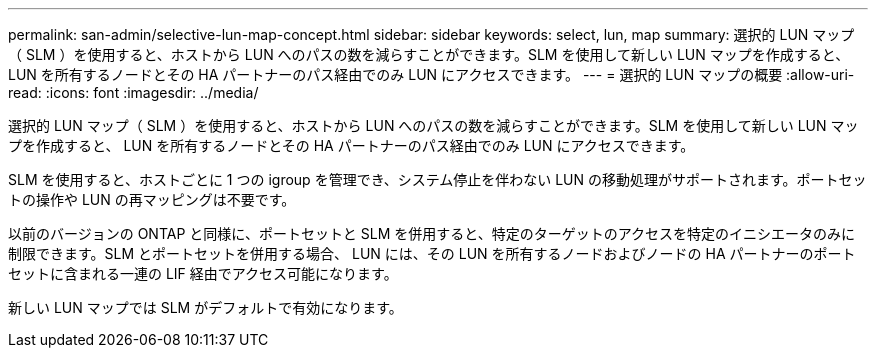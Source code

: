 ---
permalink: san-admin/selective-lun-map-concept.html 
sidebar: sidebar 
keywords: select, lun, map 
summary: 選択的 LUN マップ（ SLM ）を使用すると、ホストから LUN へのパスの数を減らすことができます。SLM を使用して新しい LUN マップを作成すると、 LUN を所有するノードとその HA パートナーのパス経由でのみ LUN にアクセスできます。 
---
= 選択的 LUN マップの概要
:allow-uri-read: 
:icons: font
:imagesdir: ../media/


[role="lead"]
選択的 LUN マップ（ SLM ）を使用すると、ホストから LUN へのパスの数を減らすことができます。SLM を使用して新しい LUN マップを作成すると、 LUN を所有するノードとその HA パートナーのパス経由でのみ LUN にアクセスできます。

SLM を使用すると、ホストごとに 1 つの igroup を管理でき、システム停止を伴わない LUN の移動処理がサポートされます。ポートセットの操作や LUN の再マッピングは不要です。

以前のバージョンの ONTAP と同様に、ポートセットと SLM を併用すると、特定のターゲットのアクセスを特定のイニシエータのみに制限できます。SLM とポートセットを併用する場合、 LUN には、その LUN を所有するノードおよびノードの HA パートナーのポートセットに含まれる一連の LIF 経由でアクセス可能になります。

新しい LUN マップでは SLM がデフォルトで有効になります。
